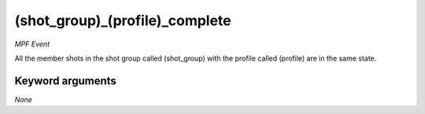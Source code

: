 (shot_group)_(profile)_complete
===============================

*MPF Event*

All the member shots in the shot group called (shot_group)
with the profile called (profile) are in the same state.


Keyword arguments
-----------------

*None*
